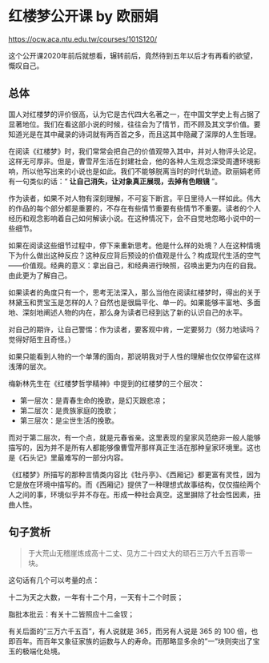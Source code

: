 * 红楼梦公开课 by 欧丽娟

https://ocw.aca.ntu.edu.tw/courses/101S120/

这个公开课2020年前后就想看，辗转前后，竟然待到五年以后才有再看的欲望，慨叹自己。

** 总体

国人对红楼梦的评价很高，认为它是古代四大名著之一，在中国文学史上有占据了显著地位。我们在看这部小说的时候，往往会为了情节，而不顾及其文学价值。要知道光是在其中藏录的诗词就有两百首之多，而且这其中隐藏了深厚的人生哲理。

在阅读《红楼梦》时，我们常常会把自己的价值观带入其中，并对人物评头论足。这样无可厚非。但是，曹雪芹生活在封建社会，他的各种人生观念深受周遭环境影响，所以他写出来的小说也是如此。我们不能够脱离当时的时代轨迹。欧丽娟老师有一句类似的话：“ *让自己消失，让对象真正展现，去掉有色眼镜* ”。

作为读者，如果不对人物有深刻理解，不可妄下断言。平日里待人一样如此。伟大的作品的每个部分都是重要的，不存在有些情节重要有些情节不重要。读者的个人经历和观念影响着自己如何解读小说。在这种情况下，会不自觉地忽略小说中的一些细节。

如果在阅读这些细节过程中，停下来重新思考。他是什么样的处境？人在这种情境下为什么做出这种反应？这种反应背后预设的价值观是什么？构成现代生活的空气——价值观。经典的意义：拿出自己，和经典进行映照，召唤出更为内在的自我。由此更为了解自己。

如果读者的角度只有一个，思考无法深入，那么当他在阅读红楼梦时，得出的关于林黛玉和贾宝玉是怎样的人？自然也是很扁平化、单一的。如果能够丰富地、多面地、深刻地阐述人物的内在，那么身为读者已经到达了新的认识自己的水平。

对自己的期许，让自己警惕：作为读者，要客观中肯，一定要努力（努力地读吗？觉得好陌生且奇怪。）

如果只能看到人物的一个单薄的面向，那说明我对于人性的理解也仅仅停留在这样浅薄的层次。

梅新林先生在《红楼梦哲学精神》中提到的红楼梦的三个层次：

- 第一层次：是青春生命的挽歌，是幻灭跟悲凉；
- 第二层次：是贵族家庭的挽歌；
- 第三层次：是尘世生活的挽歌。

而对于第二层次，有一个点，就是元春省亲。这里表现的皇家风范绝非一般人能够描写的，因为并不是所有人都能够像曹雪芹那样真正生活在那种皇家环境里。这也是《石头记》里最难写的一部分内容。

《红楼梦》所描写的那种言情类内容比《牡丹亭》、《西厢记》都更富有灵性，因为它是放在环境中描写的。而《西厢记》提供了一种理想式故事结构，仅仅描绘两个人之间的事，环境似乎并不存在。形成一种社会真空。这里摒除了社会性因素，扭曲人性。

** 句子赏析

#+BEGIN_QUOTE
于大荒山无稽崖炼成高十二丈、见方二十四丈大的顽石三万六千五百零一块。
#+END_QUOTE

这句话有几个可以考量的点：

十二为天之大数，一年有十二个月，一天有十二个时辰；

脂批本批云：有关十二皆照应十二金钗；

有关后面的”三万六千五百”，有人说就是 365，而另有人说是 365 的 100 倍，也即百年。而百年又象征家族的运数与人的寿命。而那略显多余的”一”块则突出了宝玉的极端化处境。
